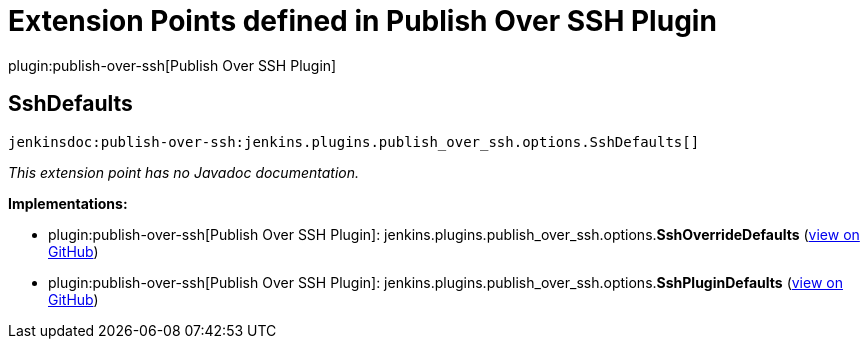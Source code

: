 = Extension Points defined in Publish Over SSH Plugin

plugin:publish-over-ssh[Publish Over SSH Plugin]

== SshDefaults
`jenkinsdoc:publish-over-ssh:jenkins.plugins.publish_over_ssh.options.SshDefaults[]`

_This extension point has no Javadoc documentation._

**Implementations:**

* plugin:publish-over-ssh[Publish Over SSH Plugin]: jenkins.+++<wbr/>+++plugins.+++<wbr/>+++publish_over_ssh.+++<wbr/>+++options.+++<wbr/>+++**SshOverrideDefaults** (link:https://github.com/jenkinsci/publish-over-ssh-plugin/search?q=SshOverrideDefaults&type=Code[view on GitHub])
* plugin:publish-over-ssh[Publish Over SSH Plugin]: jenkins.+++<wbr/>+++plugins.+++<wbr/>+++publish_over_ssh.+++<wbr/>+++options.+++<wbr/>+++**SshPluginDefaults** (link:https://github.com/jenkinsci/publish-over-ssh-plugin/search?q=SshPluginDefaults&type=Code[view on GitHub])

